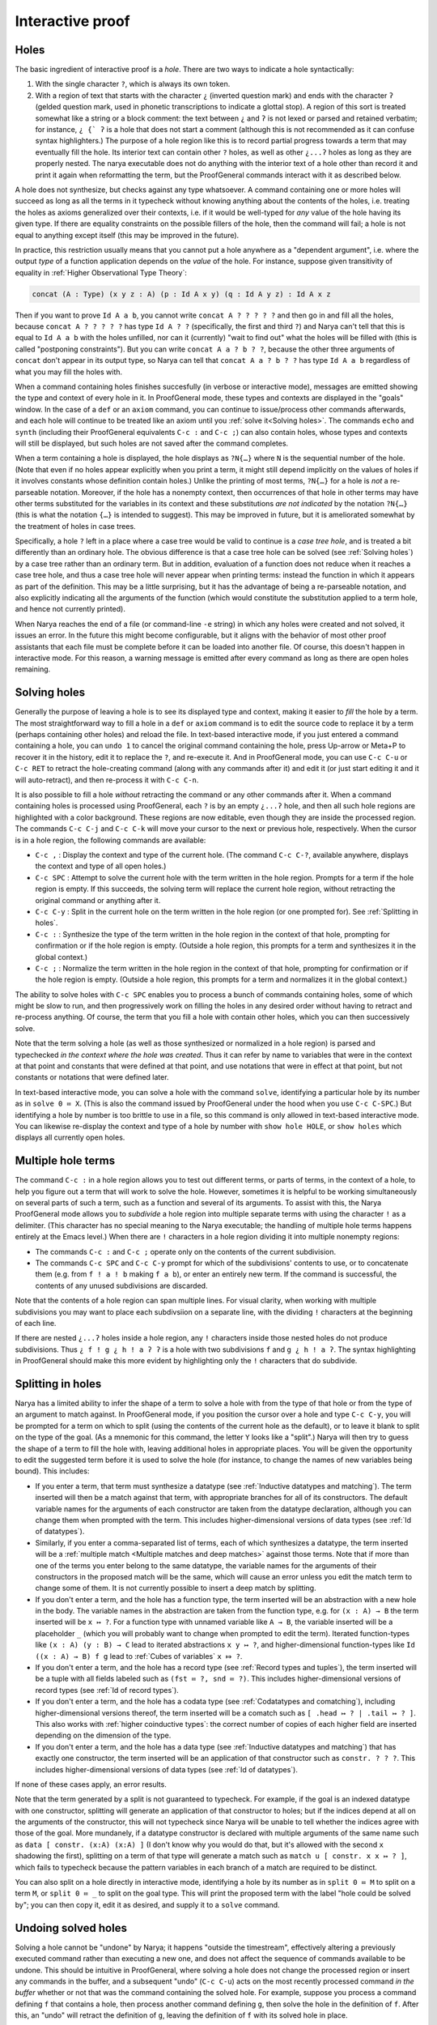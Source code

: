 Interactive proof
=================

Holes
-----

The basic ingredient of interactive proof is a *hole*.  There are two ways to indicate a hole syntactically:

1. With the single character ``?``, which is always its own token.
2. With a region of text that starts with the character ``¿`` (inverted question mark) and ends with the character ``ʔ``  (gelded question mark, used in phonetic transcriptions to indicate a glottal stop).  A region of this sort is treated somewhat like a string or a block comment: the text between ``¿`` and ``ʔ`` is not lexed or parsed and retained verbatim; for instance, ``¿ {` ʔ`` is a hole that does not start a comment (although this is not recommended as it can confuse syntax highlighters.)  The purpose of a hole region like this is to record partial progress towards a term that may eventually fill the hole.  Its interior text can contain other ``?`` holes, as well as other ``¿...ʔ`` holes as long as they are properly nested.  The narya executable does not do anything with the interior text of a hole other than record it and print it again when reformatting the term, but the ProofGeneral commands interact with it as described below.

A hole does not synthesize, but checks against any type whatsoever.  A command containing one or more holes will succeed as long as all the terms in it typecheck without knowing anything about the contents of the holes, i.e. treating the holes as axioms generalized over their contexts, i.e. if it would be well-typed for *any* value of the hole having its given type.  If there are equality constraints on the possible fillers of the hole, then the command will fail; a hole is not equal to anything except itself (this may be improved in the future).

In practice, this restriction usually means that you cannot put a hole anywhere as a "dependent argument", i.e. where the output *type* of a function application depends on the *value* of the hole.  For instance, suppose given transitivity of equality in :ref:`Higher Observational Type Theory`:

.. code-block:: none

   concat (A : Type) (x y z : A) (p : Id A x y) (q : Id A y z) : Id A x z

Then if you want to prove ``Id A a b``, you cannot write ``concat A ? ? ? ? ?`` and then go in and fill all the holes, because ``concat A ? ? ? ? ?`` has type ``Id A ? ?`` (specifically, the first and third ``?``) and Narya can't tell that this is equal to ``Id A a b`` with the holes unfilled, nor can it (currently) "wait to find out" what the holes will be filled with (this is called "postponing constraints").  But you can write ``concat A a ? b ? ?``, because the other three arguments of ``concat`` don't appear in its output type, so Narya can tell that ``concat A a ? b ? ?`` has type ``Id A a b`` regardless of what you may fill the holes with.

When a command containing holes finishes succesfully (in verbose or interactive mode), messages are emitted showing the type and context of every hole in it.  In ProofGeneral mode, these types and contexts are displayed in the "goals" window.  In the case of a ``def`` or an ``axiom`` command, you can continue to issue/process other commands afterwards, and each hole will continue to be treated like an axiom until you :ref:`solve it<Solving holes>`.  The commands ``echo`` and ``synth`` (including their ProofGeneral equivalents ``C-c :`` and ``C-c ;``) can also contain holes, whose types and contexts will still be displayed, but such holes are not saved after the command completes.

When a term containing a hole is displayed, the hole displays as ``?N{…}`` where ``N`` is the sequential number of the hole.  (Note that even if no holes appear explicitly when you print a term, it might still depend implicitly on the values of holes if it involves constants whose definition contain holes.)  Unlike the printing of most terms, ``?N{…}`` for a hole is *not* a re-parseable notation.  Moreover, if the hole has a nonempty context, then occurrences of that hole in other terms may have other terms substituted for the variables in its context and these substitutions *are not indicated* by the notation ``?N{…}`` (this is what the notation ``{…}`` is intended to suggest).  This may be improved in future, but it is ameliorated somewhat by the treatment of holes in case trees.

Specifically, a hole ``?`` left in a place where a case tree would be valid to continue is a *case tree hole*, and is treated a bit differently than an ordinary hole.  The obvious difference is that a case tree hole can be solved (see :ref:`Solving holes`) by a case tree rather than an ordinary term.  But in addition, evaluation of a function does not reduce when it reaches a case tree hole, and thus a case tree hole will never appear when printing terms: instead the function in which it appears as part of the definition.  This may be a little surprising, but it has the advantage of being a re-parseable notation, and also explicitly indicating all the arguments of the function (which would constitute the substitution applied to a term hole, and hence not currently printed).

When Narya reaches the end of a file (or command-line ``-e`` string) in which any holes were created and not solved, it issues an error.  In the future this might become configurable, but it aligns with the behavior of most other proof assistants that each file must be complete before it can be loaded into another file.  Of course, this doesn't happen in interactive mode.  For this reason, a warning message is emitted after every command as long as there are open holes remaining.


Solving holes
-------------

Generally the purpose of leaving a hole is to see its displayed type and context, making it easier to *fill* the hole by a term.  The most straightforward way to fill a hole in a ``def`` or ``axiom`` command is to edit the source code to replace it by a term (perhaps containing other holes) and reload the file.  In text-based interactive mode, if you just entered a command containing a hole, you can ``undo 1`` to cancel the original command containing the hole, press Up-arrow or Meta+P to recover it in the history, edit it to replace the ``?``, and re-execute it.  And in ProofGeneral mode, you can use ``C-c C-u`` or ``C-c RET`` to retract the hole-creating command (along with any commands after it) and edit it (or just start editing it and it will auto-retract), and then re-process it with ``C-c C-n``.

It is also possible to fill a hole *without* retracting the command or any other commands after it.  When a command containing holes is processed using ProofGeneral, each ``?`` is by an empty ``¿...ʔ`` hole, and then all such hole regions are highlighted with a color background.  These regions are now editable, even though they are inside the processed region.  The commands ``C-c C-j`` and ``C-c C-k`` will move your cursor to the next or previous hole, respectively.  When the cursor is in a hole region, the following commands are available:

- ``C-c ,`` : Display the context and type of the current hole.  (The command ``C-c C-?``, available anywhere, displays the context and type of all open holes.)
- ``C-c SPC`` : Attempt to solve the current hole with the term written in the hole region.  Prompts for a term if the hole region is empty.  If this succeeds, the solving term will replace the current hole region, without retracting the original command or anything after it.
- ``C-c C-y`` : Split in the current hole on the term written in the hole region (or one prompted for).  See :ref:`Splitting in holes`.
- ``C-c :`` : Synthesize the type of the term written in the hole region in the context of that hole, prompting for confirmation or if the hole region is empty.  (Outside a hole region, this prompts for a term and synthesizes it in the global context.)
- ``C-c ;`` : Normalize the term written in the hole region in the context of that hole, prompting for confirmation or if the hole region is empty.  (Outside a hole region, this prompts for a term and normalizes it in the global context.)

The ability to solve holes with ``C-c SPC`` enables you to process a bunch of commands containing holes, some of which might be slow to run, and then progressively work on filling the holes in any desired order without having to retract and re-process anything.  Of course, the term that you fill a hole with contain other holes, which you can then successively solve.

Note that the term solving a hole (as well as those synthesized or normalized in a hole region) is parsed and typechecked *in the context where the hole was created*.  Thus it can refer by name to variables that were in the context at that point and constants that were defined at that point, and use notations that were in effect at that point, but not constants or notations that were defined later.

In text-based interactive mode, you can solve a hole with the command ``solve``, identifying a particular hole by its number as in ``solve 0 ≔ X``.  (This is also the command issued by ProofGeneral under the hood when you use ``C-c C-SPC``.)  But identifying a hole by number is too brittle to use in a file, so this command is only allowed in text-based interactive mode.  You can likewise re-display the context and type of a hole by number with ``show hole HOLE``, or ``show holes`` which displays all currently open holes.


Multiple hole terms
-------------------

The command ``C-c :`` in a hole region allows you to test out different terms, or parts of terms, in the context of a hole, to help you figure out a term that will work to solve the hole.  However, sometimes it is helpful to be working simultaneously on several parts of such a term, such as a function and several of its arguments.  To assist with this, the Narya ProofGeneral mode allows you to *subdivide* a hole region into multiple separate terms with using the character ``!`` as a delimiter.  (This character has no special meaning to the Narya executable; the handling of multiple hole terms happens entirely at the Emacs level.)  When there are ``!`` characters in a hole region dividing it into multiple nonempty regions:

- The commands ``C-c :`` and ``C-c ;`` operate only on the contents of the current subdivision.
- The commands ``C-c SPC`` and ``C-c C-y`` prompt for which of the subdivisions' contents to use, or to concatenate them (e.g. from ``f ! a ! b`` making ``f a b``), or enter an entirely new term.  If the command is successful, the contents of any unused subdivisions are discarded.

Note that the contents of a hole region can span multiple lines.  For visual clarity, when working with multiple subdivisions you may want to place each subdivsiion on a separate line, with the dividing ``!`` characters at the beginning of each line.

If there are nested ``¿...ʔ`` holes inside a hole region, any ``!`` characters inside those nested holes do not produce subdivisions.  Thus ``¿ f ! g ¿ h ! a ʔ ʔ`` is a hole with two subdivisions ``f`` and ``g ¿ h ! a ʔ``.  The syntax highlighting in ProofGeneral should make this more evident by highlighting only the ``!`` characters that do subdivide.
 

Splitting in holes
------------------

Narya has a limited ability to infer the shape of a term to solve a hole with from the type of that hole or from the type of an argument to match against.  In ProofGeneral mode, if you position the cursor over a hole and type ``C-c C-y``, you will be prompted for a term on which to split (using the contents of the current hole as the default), or to leave it blank to split on the type of the goal.  (As a mnemonic for this command, the letter ``Y`` looks like a "split".)  Narya will then try to guess the shape of a term to fill the hole with, leaving additional holes in appropriate places.  You will be given the opportunity to edit the suggested term before it is used to solve the hole (for instance, to change the names of new variables being bound).  This includes:

- If you enter a term, that term must synthesize a datatype (see :ref:`Inductive datatypes and matching`).  The term inserted will then be a match against that term, with appropriate branches for all of its constructors.  The default variable names for the arguments of each constructor are taken from the datatype declaration, although you can change them when prompted with the term.  This includes higher-dimensional versions of data types (see :ref:`Id of datatypes`).

- Similarly, if you enter a comma-separated list of terms, each of which synthesizes a datatype, the term inserted will be a :ref:`multiple match <Multiple matches and deep matches>` against those terms.  Note that if more than one of the terms you enter belong to the same datatype, the variable names for the arguments of their constructors in the proposed match will be the same, which will cause an error unless you edit the match term to change some of them.  It is not currently possible to insert a deep match by splitting.

- If you don't enter a term, and the hole has a function type, the term inserted will be an abstraction with a new hole in the body.  The variable names in the abstraction are taken from the function type, e.g. for ``(x : A) → B`` the term inserted will be ``x ↦ ?``.  For a function type with unnamed variable like ``A → B``, the variable inserted will be a placeholder ``_`` (which you will probably want to change when prompted to edit the term).  Iterated function-types like ``(x : A) (y : B) → C`` lead to iterated abstractions ``x y ↦ ?``, and higher-dimensional function-types like ``Id ((x : A) → B) f g`` lead to :ref:`Cubes of variables` ``x ⤇ ?``.

- If you don't enter a term, and the hole has a record type (see :ref:`Record types and tuples`), the term inserted will be a tuple with all fields labeled such as ``(fst ≔ ?, snd ≔ ?)``.  This includes higher-dimensional versions of record types (see :ref:`Id of record types`).

- If you don't enter a term, and the hole has a codata type (see :ref:`Codatatypes and comatching`), including higher-dimensional versions thereof, the term inserted will be a comatch such as ``[ .head ↦ ? | .tail ↦ ? ]``.  This also works with :ref:`higher coinductive types`: the correct number of copies of each higher field are inserted depending on the dimension of the type.

- If you don't enter a term, and the hole has a data type (see :ref:`Inductive datatypes and matching`) that has exactly one constructor, the term inserted will be an application of that constructor such as ``constr. ? ? ?``.  This includes higher-dimensional versions of data types (see :ref:`Id of datatypes`).

If none of these cases apply, an error results.

Note that the term generated by a split is not guaranteed to typecheck.  For example, if the goal is an indexed datatype with one constructor, splitting will generate an application of that constructor to holes; but if the indices depend at all on the arguments of the constructor, this will not typecheck since Narya will be unable to tell whether the indices agree with those of the goal.  More mundanely, if a datatype constructor is declared with multiple arguments of the same name such as ``data [ constr. (x:A) (x:A) ]`` (I don't know why you would do that, but it's allowed with the second ``x`` shadowing the first), splitting on a term of that type will generate a match such as ``match u [ constr. x x ↦ ? ]``, which fails to typecheck because the pattern variables in each branch of a match are required to be distinct.

You can also split on a hole directly in interactive mode, identifying a hole by its number as in ``split 0 ≔ M`` to split on a term ``M``, or ``split 0 ≔ _`` to split on the goal type.  This will print the proposed term with the label "hole could be solved by"; you can then copy it, edit it as desired, and supply it to a ``solve`` command.


Undoing solved holes
--------------------

Solving a hole cannot be "undone" by Narya; it happens "outside the timestream", effectively altering a previously executed command rather than executing a new one, and does not affect the sequence of commands available to be undone.  This should be intuitive in ProofGeneral, where solving a hole does not change the processed region or insert any commands in the buffer, and a subsequent "undo" (``C-c C-u``) acts on the most recently processed command *in the buffer* whether or not that was the command containing the solved hole.  For example, suppose you process a command defining ``f`` that contains a hole, then process another command defining ``g``, then solve the hole in the definition of ``f``.  After this, an "undo" will retract the definition of ``g``, leaving the definition of ``f`` with its solved hole in place.
 
Along the same lines, undoing commands in ProofGeneral does not affect the replacement of holes by the terms that solve them in the text of the buffer.  Thus, if you process a command containing a hole, solve the hole, and then undo *that* command, the term with which you solved the hole remains in the buffer in place of the original ``?``.  Therefore, if you then re-process the command, the solving term will be used where there used to be a hole, without creating a hole at all.  For purposes of later commands, this should be entirely equivalent to continuing on with a filled hole (although it is not *literally* identical in Narya's internals, so bugs may exist; if you find one, please report it).

On the other hand, solving a hole changes the text of the Emacs buffer, and therefore it *can* be un-done with *Emacs's* ``undo`` command (generally bound to ``C-/``, ``C-_``, and ``C-x u``), removing the inserted term and replacing the ``¿...ʔ`` region.  Since the "solve" command cannot be undone by Narya, if you undo it in Emacs there is no consistent thing that Narya can do with the command containing that hole.  Thus, in this case the Narya ProofGeneral mode automatically also retracts the processed region past the command containing the hole.


Reformatting solved holes
-------------------------

By default, when filling a hole interactively with ProofGeneral, the command containing the new term is automatically reformatted.  In particular, line breaks and indenting spaces are inserted in (what Narya thinks are) appropriate places (and removed from what it thinks are inappropriate places), and ASCII operators such as ``->`` and ``|->`` are replaced by their Unicode equivalents such as → and ↦.

As with reformatting of commands and source files, reformatting of hole-solving terms is affected by the command-line flags ``-unicode`` and ``-ascii`` (print operators as → or ``->``, respectively), and you can also turn off automatica reformatting entirely by setting the Emacs customization variable ``narya-reformat-commands`` to ``nil``.  However, if you don't like the way Narya reformats your terms, I would appreciate it if you give me feedback about it rather than (or, at least, in addition to) turning it off.
